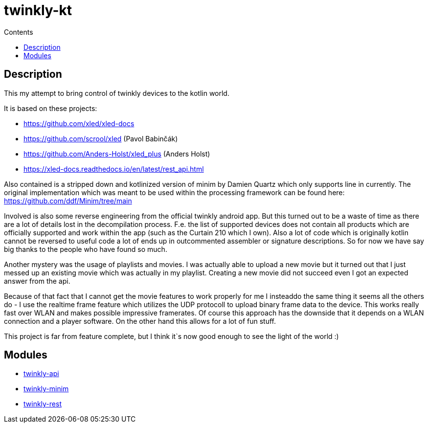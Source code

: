 = twinkly-kt
:doctype: article
:description: Project Documentation for twinkly-kt
:keywords: twinkly, kotlin
:icons: font
:toc:
:toc-title: Contents
:toclevels: 5

== Description

This my attempt to bring control of twinkly devices to the kotlin world.

It is based on these projects:

- https://github.com/xled/xled-docs
- https://github.com/scrool/xled (Pavol Babinčák)
- https://github.com/Anders-Holst/xled_plus (Anders Holst)
- https://xled-docs.readthedocs.io/en/latest/rest_api.html

Also contained is a stripped down and kotlinized version of minim
by Damien Quartz which only supports line in currently.
The original implementation which was meant to be used within the
processing framework can be found here: https://github.com/ddf/Minim/tree/main

Involved is also some reverse engineering from the official twinkly android app.
But this turned out to be a waste of time as there are a lot of details lost in the decompilation process. F.e. the list of supported devices does not contain all products which are officially supported and work within the app (such as the Curtain 210 which I own).
Also a lot of code which is originally kotlin cannot be reversed to useful code a lot of ends up in outcommented assembler or signature descriptions.
So for now we have say big thanks to the people who have found so much.

Another mystery was the usage of playlists and movies. I was actually able to upload a new movie but it turned out that I just messed up an existing movie which was actually in my playlist.
Creating a new movie did not succeed even I got an expected answer from the api.

Because of that fact that I cannot get the movie features to work properly for me I insteaddo the same thing it seems all the others do - I use the realtime frame feature which utilizes the UDP protocoll to upload binary frame data to the device. This works really fast over WLAN and makes possible impressive framerates. Of course this approach has the downside that it depends on a WLAN connection and a player software. On the other hand this allows for a lot of fun stuff.

This project is far from feature complete, but I think it`s now good enough to see the light of the world :)

== Modules

- link:twinkly-api/Readme.adoc[twinkly-api]
- link:twinkly-minim/Readme.adoc[twinkly-minim]
- link:twinkly-rest/Readme.adoc[twinkly-rest]
